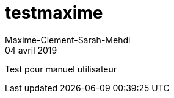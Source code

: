 = testmaxime
Maxime-Clement-Sarah-Mehdi
04 avril 2019
:context: work
:project: projet

Test pour manuel utilisateur

